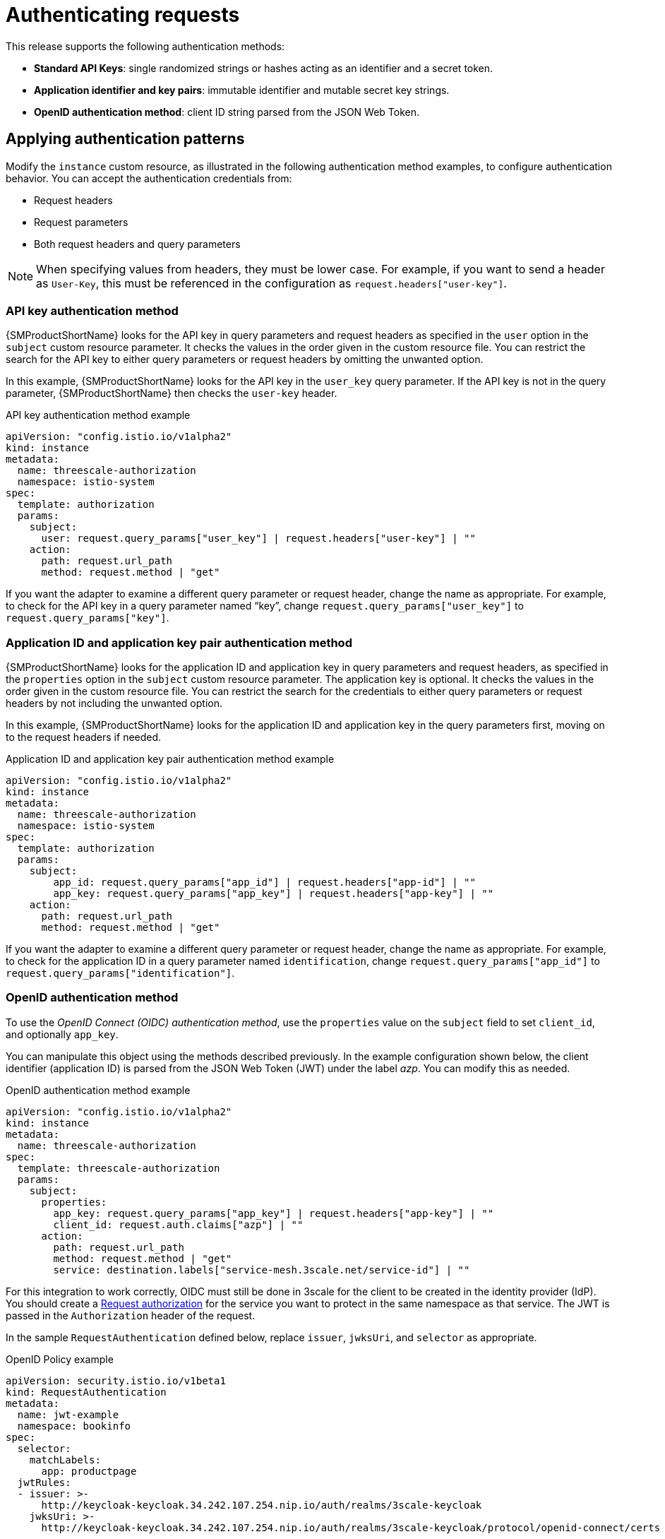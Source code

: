 // Module included in the following assemblies:
//
// * service_mesh/v1x/threescale_adapter/threescale-adapter.adoc
// * service_mesh/v2x/threescale_adapter/threescale-adapter.adoc

[id="ossm-threescale-authentication_{context}"]
= Authenticating requests
This release supports the following authentication methods:

* *Standard API Keys*: single randomized strings or hashes acting as an identifier and a secret token.
* *Application identifier and key pairs*: immutable identifier and mutable secret key strings.
* *OpenID authentication method*: client ID string parsed from the JSON Web Token.

[id="ossm-threescale-authentication-patterns_{context}"]
== Applying authentication patterns
Modify the `instance` custom resource, as illustrated in the following authentication method examples, to configure authentication behavior. You can accept the authentication credentials from:

* Request headers
* Request parameters
* Both request headers and query parameters

[NOTE]
====
When specifying values from headers, they must be lower case. For example, if you want to send a header as `User-Key`, this must be referenced in the configuration as `request.headers["user-key"]`.
====

[id="ossm-threescale-apikey-authentication_{context}"]
=== API key authentication method
{SMProductShortName} looks for the API key in query parameters and request headers as specified in the `user` option in the `subject` custom resource parameter. It checks the values in the order given in the custom resource file. You can restrict the search for the API key to either query parameters or request headers by omitting the unwanted option.

In this example, {SMProductShortName} looks for the API key in the `user_key` query parameter. If the API key is not in the query parameter, {SMProductShortName} then checks the `user-key` header.

.API key authentication method example

[source,yaml]
----
apiVersion: "config.istio.io/v1alpha2"
kind: instance
metadata:
  name: threescale-authorization
  namespace: istio-system
spec:
  template: authorization
  params:
    subject:
      user: request.query_params["user_key"] | request.headers["user-key"] | ""
    action:
      path: request.url_path
      method: request.method | "get"
----

If you want the adapter to examine a different query parameter or request header, change the name as appropriate. For example, to check for the API key in a query parameter named “key”, change `request.query_params["user_key"]` to `request.query_params["key"]`.

[id="ossm-threescale-appidapikey-authentication_{context}"]
=== Application ID and application key pair authentication method
{SMProductShortName} looks for the application ID and application key in query parameters and request headers, as specified in the `properties` option in the `subject` custom resource parameter. The application key is optional. It checks the values in the order given in the custom resource file. You can restrict the search for the credentials to either query parameters or request headers by not including the unwanted option.

In this example, {SMProductShortName} looks for the application ID and application key in the query parameters first, moving on to the request headers if needed.

.Application ID and application key pair authentication method example

[source,yaml]
----
apiVersion: "config.istio.io/v1alpha2"
kind: instance
metadata:
  name: threescale-authorization
  namespace: istio-system
spec:
  template: authorization
  params:
    subject:
        app_id: request.query_params["app_id"] | request.headers["app-id"] | ""
        app_key: request.query_params["app_key"] | request.headers["app-key"] | ""
    action:
      path: request.url_path
      method: request.method | "get"
----

If you want the adapter to examine a different query parameter or request header, change the name as appropriate. For example, to check for the application ID in a query parameter named `identification`, change `request.query_params["app_id"]` to `request.query_params["identification"]`.

[id="ossm-threescale-openid-authentication_{context}"]
=== OpenID authentication method
To use the _OpenID Connect (OIDC) authentication method_, use the `properties` value on the `subject` field to set `client_id`, and optionally `app_key`.

You can manipulate this object using the methods described previously. In the example configuration shown below, the client identifier (application ID) is parsed from the JSON Web Token (JWT) under the label _azp_. You can modify this as needed.

.OpenID authentication method example

[source,yaml]
----
apiVersion: "config.istio.io/v1alpha2"
kind: instance
metadata:
  name: threescale-authorization
spec:
  template: threescale-authorization
  params:
    subject:
      properties:
        app_key: request.query_params["app_key"] | request.headers["app-key"] | ""
        client_id: request.auth.claims["azp"] | ""
      action:
        path: request.url_path
        method: request.method | "get"
        service: destination.labels["service-mesh.3scale.net/service-id"] | ""
----

For this integration to work correctly, OIDC must still be done in 3scale for the client to be created in the identity provider (IdP). You should create a link:https://istio.io/latest/docs/tasks/security/authorization/authz-jwt/[Request authorization] for the service you want to protect in the same namespace as that service. The JWT is passed in the `Authorization` header of the request.

In the sample `RequestAuthentication` defined below, replace `issuer`, `jwksUri`, and `selector` as appropriate.

.OpenID Policy example

[source,yaml]
----
apiVersion: security.istio.io/v1beta1
kind: RequestAuthentication
metadata:
  name: jwt-example
  namespace: bookinfo
spec:
  selector:
    matchLabels:
      app: productpage
  jwtRules:
  - issuer: >-
      http://keycloak-keycloak.34.242.107.254.nip.io/auth/realms/3scale-keycloak
    jwksUri: >-
      http://keycloak-keycloak.34.242.107.254.nip.io/auth/realms/3scale-keycloak/protocol/openid-connect/certs
----

[id="ossm-threescale-hybrid-authentication_{context}"]
=== Hybrid authentication method
You can choose to not enforce a particular authentication method and accept any valid credentials for either method. If both an API key and an application ID/application key pair are provided, {SMProductShortName} uses the API key.

In this example, {SMProductShortName} checks for an API key in the query parameters, then the request headers. If there is no API key, it then checks for an application ID and key in the query parameters, then the request headers.

.Hybrid authentication method example

[source,yaml]
----
apiVersion: "config.istio.io/v1alpha2"
kind: instance
metadata:
  name: threescale-authorization
spec:
  template: authorization
  params:
    subject:
      user: request.query_params["user_key"] | request.headers["user-key"] |
      properties:
        app_id: request.query_params["app_id"] | request.headers["app-id"] | ""
        app_key: request.query_params["app_key"] | request.headers["app-key"] | ""
        client_id: request.auth.claims["azp"] | ""
    action:
      path: request.url_path
      method: request.method | "get"
      service: destination.labels["service-mesh.3scale.net/service-id"] | ""
----